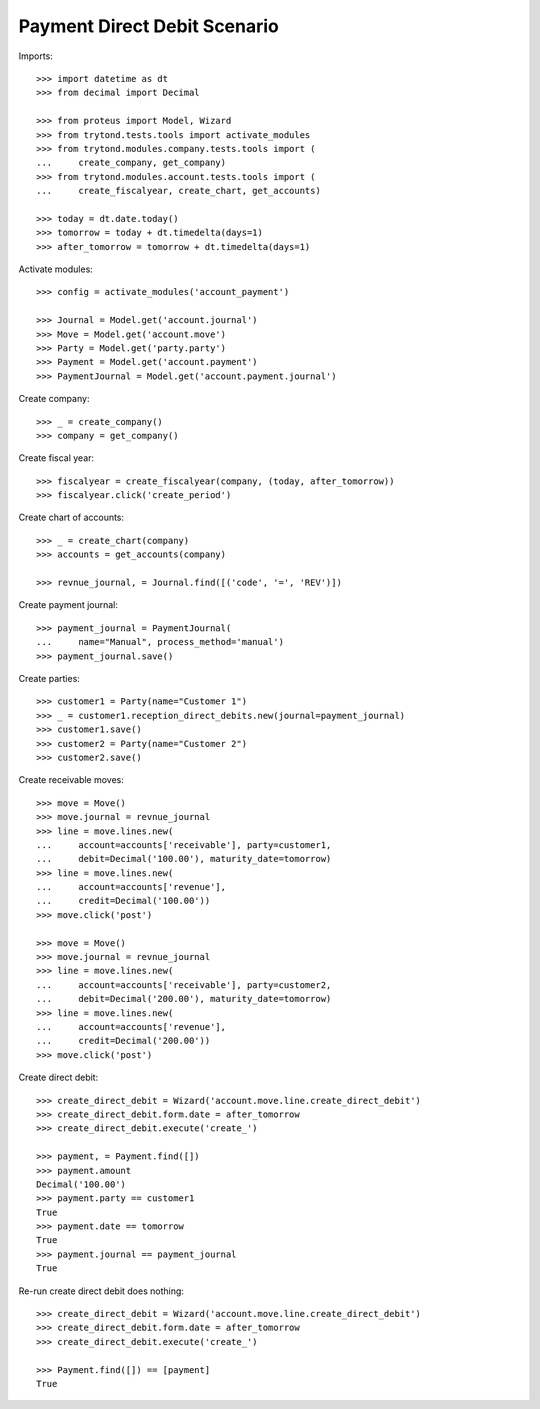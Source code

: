=============================
Payment Direct Debit Scenario
=============================

Imports::

    >>> import datetime as dt
    >>> from decimal import Decimal

    >>> from proteus import Model, Wizard
    >>> from trytond.tests.tools import activate_modules
    >>> from trytond.modules.company.tests.tools import (
    ...     create_company, get_company)
    >>> from trytond.modules.account.tests.tools import (
    ...     create_fiscalyear, create_chart, get_accounts)

    >>> today = dt.date.today()
    >>> tomorrow = today + dt.timedelta(days=1)
    >>> after_tomorrow = tomorrow + dt.timedelta(days=1)

Activate modules::

    >>> config = activate_modules('account_payment')

    >>> Journal = Model.get('account.journal')
    >>> Move = Model.get('account.move')
    >>> Party = Model.get('party.party')
    >>> Payment = Model.get('account.payment')
    >>> PaymentJournal = Model.get('account.payment.journal')

Create company::

    >>> _ = create_company()
    >>> company = get_company()

Create fiscal year::

    >>> fiscalyear = create_fiscalyear(company, (today, after_tomorrow))
    >>> fiscalyear.click('create_period')

Create chart of accounts::

    >>> _ = create_chart(company)
    >>> accounts = get_accounts(company)

    >>> revnue_journal, = Journal.find([('code', '=', 'REV')])

Create payment journal::

    >>> payment_journal = PaymentJournal(
    ...     name="Manual", process_method='manual')
    >>> payment_journal.save()

Create parties::

    >>> customer1 = Party(name="Customer 1")
    >>> _ = customer1.reception_direct_debits.new(journal=payment_journal)
    >>> customer1.save()
    >>> customer2 = Party(name="Customer 2")
    >>> customer2.save()

Create receivable moves::

    >>> move = Move()
    >>> move.journal = revnue_journal
    >>> line = move.lines.new(
    ...     account=accounts['receivable'], party=customer1,
    ...     debit=Decimal('100.00'), maturity_date=tomorrow)
    >>> line = move.lines.new(
    ...     account=accounts['revenue'],
    ...     credit=Decimal('100.00'))
    >>> move.click('post')

    >>> move = Move()
    >>> move.journal = revnue_journal
    >>> line = move.lines.new(
    ...     account=accounts['receivable'], party=customer2,
    ...     debit=Decimal('200.00'), maturity_date=tomorrow)
    >>> line = move.lines.new(
    ...     account=accounts['revenue'],
    ...     credit=Decimal('200.00'))
    >>> move.click('post')

Create direct debit::

    >>> create_direct_debit = Wizard('account.move.line.create_direct_debit')
    >>> create_direct_debit.form.date = after_tomorrow
    >>> create_direct_debit.execute('create_')

    >>> payment, = Payment.find([])
    >>> payment.amount
    Decimal('100.00')
    >>> payment.party == customer1
    True
    >>> payment.date == tomorrow
    True
    >>> payment.journal == payment_journal
    True

Re-run create direct debit does nothing::

    >>> create_direct_debit = Wizard('account.move.line.create_direct_debit')
    >>> create_direct_debit.form.date = after_tomorrow
    >>> create_direct_debit.execute('create_')

    >>> Payment.find([]) == [payment]
    True
